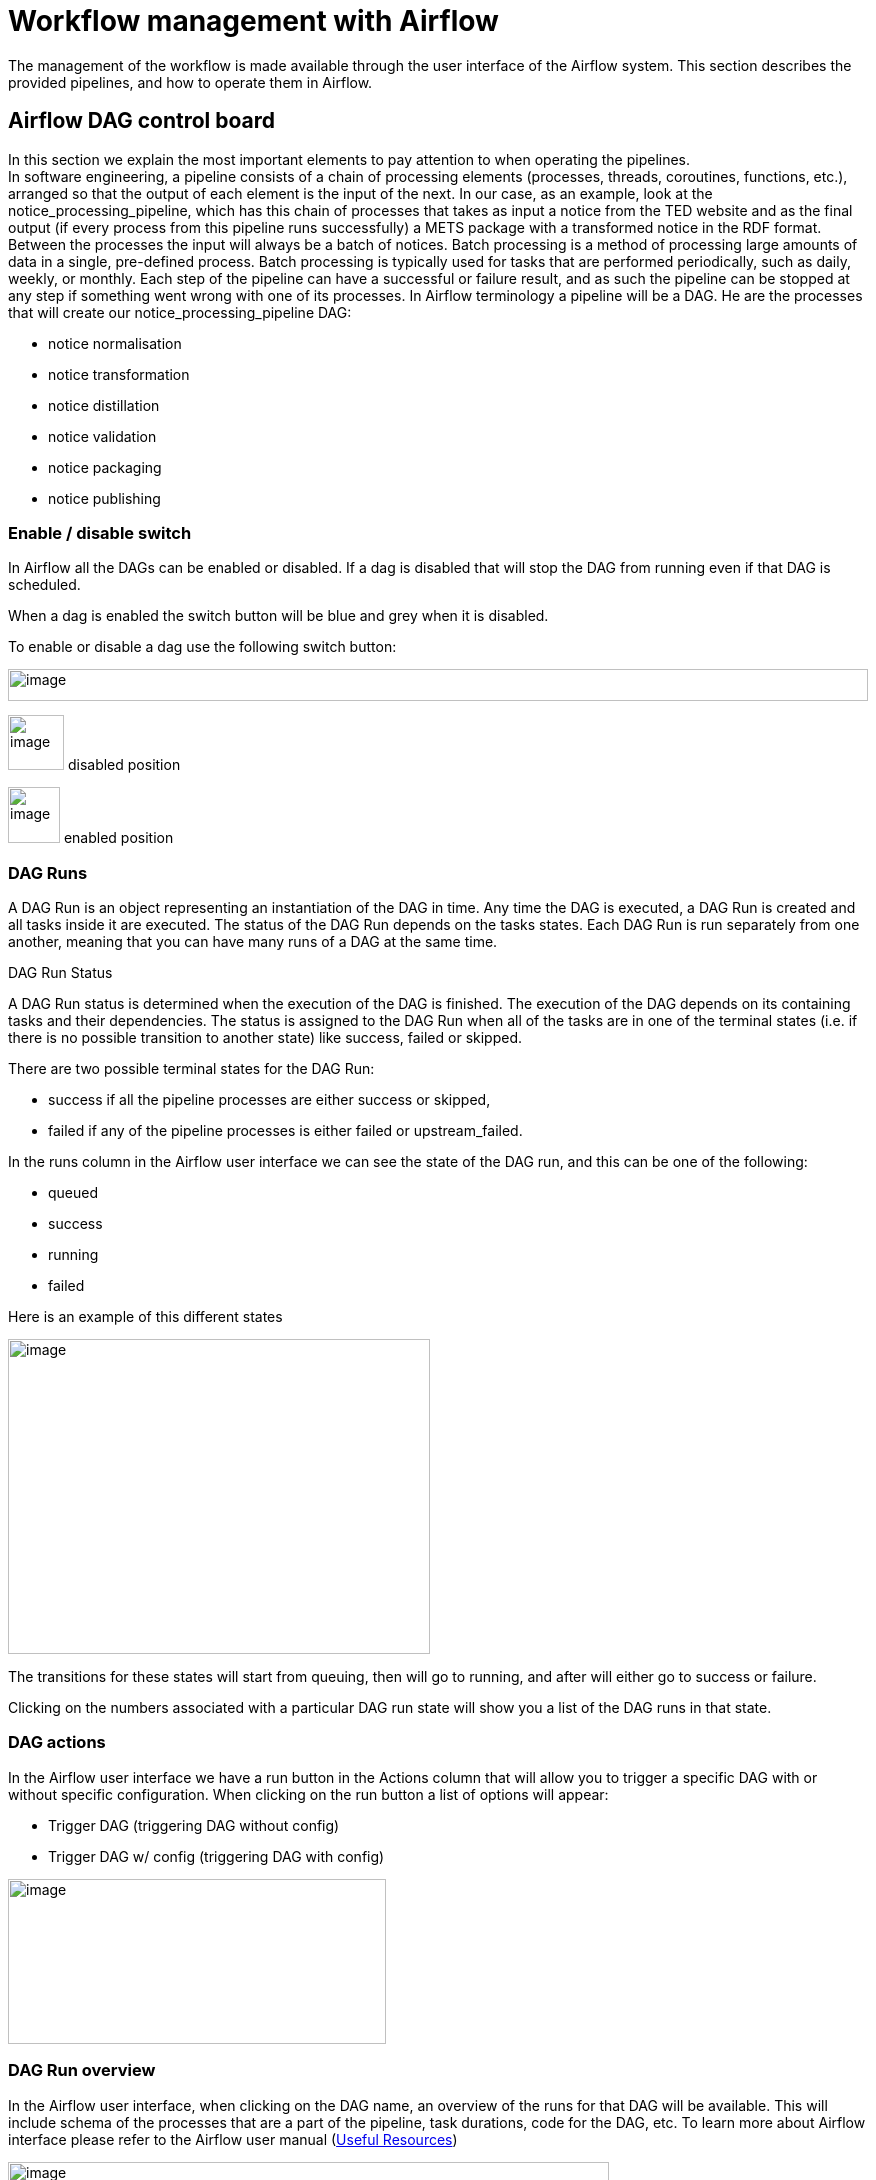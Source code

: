 = Workflow management with Airflow

The management of the workflow is made available through the user
interface of the Airflow system. This section describes the provided
pipelines, and how to operate them in Airflow.

== Airflow DAG control board

In this section we explain the most important elements to pay attention
to when operating the pipelines. +
In software engineering, a pipeline consists of a chain of processing
elements (processes, threads, coroutines, functions, etc.), arranged so
that the output of each element is the input of the next. In our case,
as an example, look at the notice_processing_pipeline, which has this
chain of processes that takes as input a notice from the TED website and
as the final output (if every process from this pipeline runs
successfully) a METS package with a transformed notice in the RDF
format. Between the processes the input will always be a batch of
notices. Batch processing is a method of processing large amounts of
data in a single, pre-defined process. Batch processing is typically
used for tasks that are performed periodically, such as daily, weekly,
or monthly. Each step of the pipeline can have a successful or failure
result, and as such the pipeline can be stopped at any step if something
went wrong with one of its processes. In Airflow terminology a pipeline
will be a DAG. He are the processes that will create our
notice_processing_pipeline DAG:

* notice normalisation
* notice transformation
* notice distillation
* notice validation
* notice packaging
* notice publishing

=== Enable / disable switch

In Airflow all the DAGs can be enabled or disabled. If a dag is disabled
that will stop the DAG from running even if that DAG is scheduled.

When a dag is enabled the switch button will be blue and grey when it is
disabled.

To enable or disable a dag use the following switch button:

image:user_manual/media/image21.png[image,width=100%,height=32]

image:user_manual/media/image69.png[image,width=56,height=55]
disabled position

image:user_manual/media/image3.png[image,width=52,height=56]
enabled position

=== DAG Runs

A DAG Run is an object representing an instantiation of the DAG in time.
Any time the DAG is executed, a DAG Run is created and all tasks inside
it are executed. The status of the DAG Run depends on the tasks states.
Each DAG Run is run separately from one another, meaning that you can
have many runs of a DAG at the same time.

DAG Run Status

A DAG Run status is determined when the execution of the DAG is
finished. The execution of the DAG depends on its containing tasks and
their dependencies. The status is assigned to the DAG Run when all of
the tasks are in one of the terminal states (i.e. if there is no
possible transition to another state) like success, failed or skipped.

There are two possible terminal states for the DAG Run:

* success if all the pipeline processes are either success or skipped,
* failed if any of the pipeline processes is either failed or
upstream_failed.

In the runs column in the Airflow user interface we can see the state of
the DAG run, and this can be one of the following:

* queued
* success
* running
* failed


Here is an example of this different states

image:user_manual/media/image54.png[image,width=422,height=315]

The transitions for these states will start from queuing, then will go
to running, and after will either go to success or failure.

Clicking on the numbers associated with a particular DAG run state will
show you a list of the DAG runs in that state.

=== DAG actions

In the Airflow user interface we have a run button in the Actions column
that will allow you to trigger a specific DAG with or without specific
configuration. When clicking on the run button a list of options will
appear:

* Trigger DAG (triggering DAG without config)
* Trigger DAG w/ config (triggering DAG with config)


image:user_manual/media/image24.png[image,width=378,height=165]

=== DAG Run overview

In the Airflow user interface, when clicking on the DAG name, an
overview of the runs for that DAG will be available. This will include
schema of the processes that are a part of the pipeline, task durations,
code for the DAG, etc. To learn more about Airflow interface please
refer to the Airflow user manual
(link:#useful-resources[[.underline]#Useful Resources#])

image:user_manual/media/image74.png[image,width=601,height=281]



== Available pipelines

In this section we provide a brief inventory of provided pipelines
including their names, a short description and a high level diagram.

[arabic]

=== notice_processing_pipeline
This DAG performs the processing of a
batch of notices, where the stages take place: normalization,
transformation, validation, packaging, publishing. This is scheduled and
automatically started by other DAGs.


image:user_manual/media/image31.png[image,width=100%,height=176]

image:user_manual/media/image25.png[image,width=100%,height=162]


[arabic, start=2]

=== load_mapping_suite_in_database

This DAG performs the loading of a mapping suite or all mapping suites from a branch on GitHub, with the mapping suite the test data from it can also be loaded, if the test data
is loaded the notice_processing_pipeline DAG will be triggered.



*Config DAG params:*


* mapping_suite_package_name: string
* load_test_data: boolean
* branch_or_tag_name: string
* github_repository_url: string

*Default values:*

* mapping_suite_package_name = None (it will take all available mapping
suites on that branch or tag)
* load_test_data = false
* branch_or_tag_name = "main"
* github_repository_url= "https://github.com/OP-TED/ted-rdf-mapping.git"


image:user_manual/media/image96.png[image,width=100%,height=56]

=== fetch_notices_by_query
This DAG fetches notices from TED by using a query and, depending on an additional parameter, triggers the notice_processing_pipeline DAG in full or partial mode (execution of
only one step).

*Config DAG params:*

* query : string
* trigger_complete_workflow : boolean

*Default values:*

* trigger_complete_workflow = true

image:user_manual/media/image56.png[image,width=100%,height=92]

===  fetch_notices_by_date

This DAG fetches notices from TED for a day and, depending on an additional parameter, triggers the notice_processing_pipeline DAG in full or partial mode (execution of only one step).

*Config DAG params:*

* wild_card : string with date format %Y%m%d*
* trigger_complete_workflow : boolean

*Default values:*

* trigger_complete_workflow = true

image:user_manual/media/image33.png[image,width=100%,height=100]

=== fetch_notices_by_date_range

This DAG receives a date range and triggers the fetch_notices_by_date DAG for each day in the date range.

*Config DAG params:*

* start_date : string with date format %Y%m%d
* end_date : string with date format %Y%m%d

image:user_manual/media/image75.png[image,width=601,height=128]

===  reprocess_unnormalised_notices_from_backlog

This DAG selects all notices that are in RAW state and need to be processed and triggers the
notice_processing_pipeline DAG to process them.

*Config DAG params:*

* start_date : string with date format %Y-%m-%d
* end_date : string with date format %Y-%m-%d

*Default values:*

* start_date = None , because this param is optional
* end_date = None, because this param is optional

image:user_manual/media/image60.png[image,width=601,height=78]

image:user_manual/media/image106.png[image,width=100%,height=70]

=== reprocess_unpackaged_notices_from_backlog

This DAG selects all notices to be repackaged and triggers the notice_processing_pipeline DAG
to repackage them.

*Config DAG params:*

* start_date : string with date format %Y-%m-%d
* end_date : string with date format %Y-%m-%d
* form_number : string
* xsd_version : string

*Default values:*

* start_date = None , because this param is optional
* end_date = None, because this param is optional
* form_number = None, because this param is optional
* xsd_version = None, because this param is optional

image:user_manual/media/image81.png[image,width=100%,height=73]

image:user_manual/media/image107.png[image,width=100%,height=70]

===  reprocess_unpublished_notices_from_backlog

This DAG selects all notices to be republished and triggers the notice_processing_pipeline
DAG to republish them.

*Config DAG params:*


* start_date : string with date format %Y-%m-%d
* end_date : string with date format %Y-%m-%d
* form_number : string
* xsd_version : string

*Default values:*


* start_date = None, because this param is optional
* end_date = None, because this param is optional
* form_number = None, because this param is optional
* xsd_version = None, because this param is optional

image:user_manual/media/image37.png[image,width=100%,height=70]

image:user_manual/media/image108.png[image,width=100%,height=70]

===  reprocess_untransformed_notices_from_backlog

This DAG selects all notices to be retransformed and triggers the notice_processing_pipeline
DAG to retransform them.

*Config DAG params:*


* start_date : string with date format %Y-%m-%d
* end_date : string with date format %Y-%m-%d
* form_number : string
* xsd_version : string

*Default values:*

* start_date = None , because this param is optional
* end_date = None, because this param is optional
* form_number = None, because this param is optional
* xsd_version = None, because this param is optional


image:user_manual/media/image102.png[image,width=100%,height=69]

image:user_manual/media/image105.png[image,width=100%,height=70]

===  reprocess_unvalidated_notices_from_backlog

This DAG selects all notices to be revalidated and triggers the notice_processing_pipeline
DAG to revalidate them.

*Config DAG params:*

* start_date : string with date format %Y-%m-%d
* end_date : string with date format %Y-%m-%d
* form_number : string
* xsd_version : string

*Default values:*


* start_date = None , because this param is optional
* end_date = None, because this param is optional
* form_number = None, because this param is optional
* xsd_version = None, because this param is optional

image:user_manual/media/image102.png[image,width=100%,height=69]

image:user_manual/media/image105.png[image,width=100%,height=70]

=== daily_materialized_views_update

This DAG selects all notices to be revalidated and triggers the notice_processing_pipeline DAG to
revalidate them.

*This DAG has no config or default params.*

image:user_manual/media/image98.png[image,width=100%,height=90]

=== daily_check_notices_availability_in_cellar

This DAG selects all notices to be revalidated and triggers the notice_processing_pipeline
DAG to revalidate them.

*This DAG has no config or default params.*

image:user_manual/media/image67.png[image,width=339,height=81]

=== reprocess_published_in_cellar_notices

This DAG selects publicly available notices that shall be retransformed and triggers the notice_processing_pipeline DAG to republish them.

*Config DAG params:*

* start_date : string with date format %Y-%m-%d
* end_date : string with date format %Y-%m-%d
* form_number : string
* xsd_version : string

*Default values:*


* start_date = None , because this param is optional
* end_date = None, because this param is optional
* form_number = None, because this param is optional
* xsd_version = None, because this param is optional

image:user_manual/media/image102.png[image,width=100%,height=69]

image:user_manual/media/image105.png[image,width=100%,height=70]


== Batch processing

== Running pipelines (How to)

This chapter explains the basic utilization of Ted SWS Airflow pipelines
by presenting in the format of answering the questions. Basic
functionality can be used by running DAGs: a core concept of Airflow.
For advanced documentation access:

https://airflow.apache.org/docs/apache-airflow/stable/concepts/dags.html[[.underline]#https://airflow.apache.org/docs/apache-airflow/stable/concepts/DAGs.html#]

=== UC1: How to load a mapping suite or mapping suites?

As a user I want to load one or several mapping suites into the system
so that notices can be transformed and validated with them.

=== UC1.a To load all mapping suites

[arabic]
. Run *load_mapping_suite_in_database* DAG:
[loweralpha]
.. Enable DAG
.. Click Run on Actions column (Play symbol button)
.. Click Trigger DAG


image:user_manual/media/image84.png[image,width=100%,height=61]

=== UC1.b To load specific mapping suite

[arabic]
. Run *load_mapping_suite_in_database* DAG with configurations:
[loweralpha]
.. Enable DAG
.. Click Run on Actions column (Play symbol button)
.. Click Trigger DAG w/ config.

image:user_manual/media/image36.png[image,width=100%,height=55]

[arabic, start=2]
. In the next screen

[loweralpha]
. In the configuration JSON text box insert the config:

[source,python]
{"mapping_suite_package_name": "package_F03"}

[loweralpha, start=2]
. Click Trigger button after inserting the configuration

image:user_manual/media/image27.png[image,width=100%,height=331]

[arabic, start=3]
. Optional if you want to transform the available test notices that were
used for development of the mapping suite you can add to configuration
the *load_test_data* parameter with the value *true*

image:user_manual/media/image103.png[image,width=100%,height=459]

=== UC2: How to fetch and process notices for a day?

As a user I want to fetch and process notices from a selected day so
that they get published in Cellar and be available to the public in RDF
format.

UC2.a To fetch and transform notices for a day:

[arabic]
. Enable *notice_processing_pipeline* DAG
. Run *fetch_notices_by_date* DAG with configurations:
[loweralpha]
.. Enable DAG
.. Click Run on Actions column
.. Click Trigger DAG w/ config

image:user_manual/media/image26.png[image,width=100%,height=217]

[arabic, start=3]
. In the next screen

[loweralpha]
. In the configuration JSON text box insert the config:
[source,python]
{"wild_card ": "20220921*"}*

The value *20220921** is the date of the day to fetch and transform with
format: yyyymmdd*.


[loweralpha, start=2]
. Click Trigger button after inserting the configuration

image:user_manual/media/image1.png[image,width=100%,height=310]

[arabic, start=4]
. Optional: It is possible to only fetch notices without transformation.
To do so add *trigger_complete_workflow* configuration parameter and set
its value to “false”. +
[source,python]
{"wild_card ": "20220921*", "trigger_complete_workflow": false}

image:user_manual/media/image4.png[image,width=100%,height=358]


=== UC3: How to fetch and process notices for date range?

As a user I want to fetch and process notices published within a dare
range so that they are published in Cellar and available to the public
in RDF format.

UC3.a To fetch for multiple days:

[arabic]
. Enable *notice_processing_pipeline* DAG
. Run *fetch_notices_by_date_range* DAG with configurations:
[loweralpha]
.. Enable DAG
.. Click Run on Actions column
.. Click Trigger DAG w/ config.

image:user_manual/media/image79.png[image,width=100%,height=205]

[arabic, start=3]
. In the next screen, in the configuration JSON text box insert the
config:
[source,python]
{ "start_date": "20220920", "end_date": "20220920" }

20220920 is the start date and 20220920 is the end date of the days to
be fetched and transformed with format: yyyymmdd.

[arabic, start=4]
. Click Trigger button after inserting the configuration

image:user_manual/media/image51.png[image,width=100%,height=331]

=== UC4: How to fetch and process notices using a query?

As a user I want to fetch and process notices published by specific
filters that are available from the TED API so that they are published
in Cellar and available to the public in RDF format.

To fetch and transform notices by using a query follow the instructions
below:

[arabic]
. Enable *notice_processing_pipeline* DAG
. Run *fetch_notices_by_query* DAG with configurations:
.. Enable DAG
.. Click Run on Actions column
.. Click Trigger DAG w/ config.

image:user_manual/media/image61.png[image,width=100%,height=200]
[arabic, start=3]
. In the next screen

[loweralpha]
. In the configuration JSON text box insert the config:

[source,python]
{"query": "ND=[163-2021]"}


ND=[163-2021] is the query that will run against the TED API to get
notices that will match that query

[loweralpha, start=2]
. Click Trigger button after inserting the configuration

image:user_manual/media/image93.png[image,width=100%,height=378]

[arabic, start=4]
. Optional: If you need to only fetch notices without
transformation, add *trigger_complete_workflow* configuration as *false*

image:user_manual/media/image49.png[image,width=100%,height=357]

=== UC5: How to deal with notices that are in the backlog and what to run?

As a user I want to reprocess notices that are in the backlog so that
they are published in Cellar and available to the public in RDF format.

Notices that have failed running a complete and successful notice_processing_pipeline run will be added to the backlog by using different statuses that will be added to these notices. The status of a notice will be automatically determined by the system. The backlog could
have multiple notices in different statuses.

The backlog is divided in five categories as follows:

* notices that couldn’t be normalised
* notices that couldn’t be transformed
* notices that couldn’t be validated
* notices that couldn’t be packaged
* notices that couldn’t be published

==== UC5.a Deal with notices that couldn't be normalised

In the case that the backlog contains notices that couldn’t be normalised at some point and will want to try to reprocess those notices just run the *reprocess_unnormalised_notices_from_backlog* DAG following the instructions below.

[arabic]
. Enable the reprocess_unnormalised_notices_from_backlog DAG

image:user_manual/media/image92.png[image,width=100%,height=44]

[arabic, start=2]
. Trigger DAG

image:user_manual/media/image76.png[image,width=100%,height=54]

==== UC5.b: Deal with notices that couldn't be transformed

In the case that the backlog contains notices that couldn’t be transformed at some point and will want to try to reprocess those notices just run the *reprocess_untransformed_notices_from_backlog* DAG following the instructions below.

[arabic]
. Enable the reprocess_untransformed_notices_from_backlog DAG
image:user_manual/media/image85.png[image,width=100%,height=36]

[arabic, start=2]
. Trigger DAG

image:user_manual/media/image77.png[image,width=100%,height=54]

==== UC5.c: Deal with notices that couldn’t be validated

In the case that the backlog contains notices that couldn’t be validated at some point and will want to try to reprocess those notices just run the *reprocess_unvalidated_notices_from_backlog* DAG following the instructions below.

[arabic]
. Enable the reprocess_unvalidated_notices_from_backlog DAG

image:user_manual/media/image66.png[image,width=100%,height=41]

[arabic, start=2]
. Trigger DAG

image:user_manual/media/image52.png[image,width=100%,height=52]

==== UC5.d: Deal with notices that couldn't be packages

In the case that the backlog contains notices that could not be packaged at some point and will want to try to reprocess those notices just run the *reprocess_unpackaged_notices_from_backlog* DAG following the instructions below.

[arabic]
. Enable the reprocess_unpackaged_notices_from_backlog DAG

image:user_manual/media/image29.png[image,width=100%,height=36]

[arabic, start=2]
. Trigger DAG

image:user_manual/media/image71.png[image,width=100%,height=49]

==== UC5.e: Deal with notices that couldn't be published

In the case that the backlog contains notices that couldn’t be published at some point and will want to try to reprocess those notices just run the  *reprocess_unpublished_notices_from_backlog* DAG following the instructions below.

[arabic]
. Enable the reprocess_unpublished_notices_from_backlog DAG

image:user_manual/media/image38.png[image,width=100%,height=38]

[arabic, start=2]
. Trigger DAG

image:user_manual/media/image19.png[image,width=100%,height=57]

=== UC6: How to re-transform notices that have been successfully published and publicly available ?

As a user I want to re-transform notices that have been successfully published and publicly available so that new versions of the RDF notices are published in Cellar and available to the public in RDF format.

This use cases is appropriate only when a new version of the Mapping suite has been loaded into the TED-SWS system. Otherwise, the output of the re-transformation will be the same as before.


[arabic]
. Enable the *reprocess_published_in_cellar_notices* DAG

image:user_manual/media/image109.png[image,width=100%,height=38]

[arabic, start=2]
. Trigger DAG

image:user_manual/media/image19.png[image,width=100%,height=57]

== Scheduled pipelines

Scheduled pipelines are DAGs that are set to run periodically at fixed
times, dates, or intervals. The DAG schedule can be read in the column
“Schedule” and if any is set then the value is different from None.
The scheduled execution is indicated as “cron expressions” [cire cron
expressions manual]. A cron expression is a string comprising five or
six fields separated by white space that represents a set of times,
normally as a schedule to execute some routine. In our context examples
of daily executions are provided below.

image:user_manual/media/image34.png[image,width=83,height=365,]

* None - DAG with no Schedule
* 0 0 * * * - DAG that will run every day at 24:00 UTC
* 0 6 * * * - DAG that will run every day at 06:00 UTC
* 0 1 * * * - DAG that will run every day at 01:00 UTC

== Operational rules and recommendations

Note: Every action that was not described in the previous chapters can
lead to unpredictable situations.

* Do not stop a DAG when it is in running state. Let it finish. In case
you need to disable or stop a DAG, then make sure that in the column
Recent Tasks no numbers in the light green circle are present. Figure
below depicts one such example.
image:user_manual/media/image72.png[image,width=601,height=164]

* Do not run reprocess DAGs when notice_processing_pipeline is in running
state. This will produce errors as the reprocessing DAGs are searching
for notices in a specific status available in the database. When the
notice_processing_pipeline is running the notices are transitioning
between different statuses and that will make it possible to get the
same notice to be processed twice in the same time, which will produce
an error. Make sure that in the column Runs for
notice_processing_pipeline you don’t have any numbers in a light green
circle before running any reprocess DAGs.
image:user_manual/media/image30.png[image,width=601,height=162]


* Do not manually trigger notice_processing_pipeline as this DAG is
triggered automatically by other DAGs. This will produce an error as
this DAG needs to know what batch of notices it is processing (this is
automatically done by the system). This DAG should only be enabled.
image:user_manual/media/image18.png[image,width=602,height=29]

* To start any notice processing and transformation make sure that you
have mapping suites available in the database. You should have at least
one successful run of the *load_mapping_suite_in_database* DAG and check
Metabase to see what mapping suites are available.
image:user_manual/media/image32.png[image,width=653,height=30]

* Do not manually trigger scheduled DAGs unless you use a specific
configuration and that DAG supports running with specific configuration.
The scheduled dags should be only enabled.
image:user_manual/media/image87.png[image,width=601,height=77]

* It is not recommended to load mapping suites while
notice_processing_pipeline is running. First make sure that there are no
running tasks and then load other mapping suites.
image:user_manual/media/image35.png[image,width=601,height=256] {nbsp}
image:user_manual/media/image91.png[image,width=601,height=209]

* It is recommended to start processing / transforming notices for a short
period of time e.g fetch notices for a day, week, month but not year.
The system can handle processing for a longer period but it will take
time and you will not be able to load other mapping suites while
processing is running.
